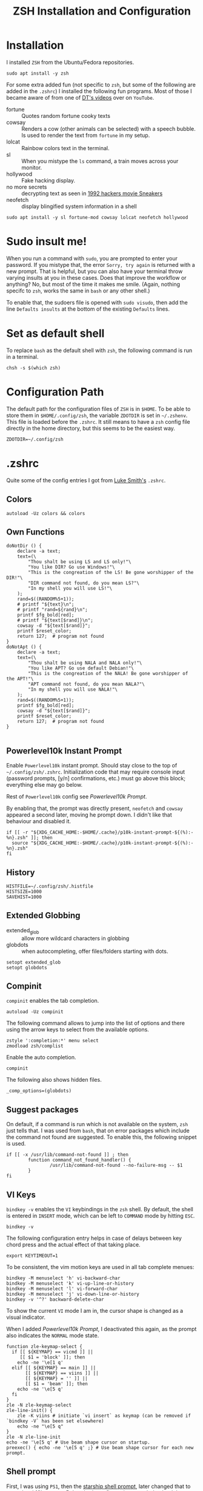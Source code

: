 #+TITLE: ZSH Installation and Configuration
#+DESCRIPTION: My installation and configuration journey of ZSH.
#+STARTUP: overview
#+PROPERTY: header-args:zshrc :tangle .config/zsh/.zshrc
#+PROPERTY: header-args:zshenv :tangle /home/matthias/.zshenv

* Installation
I installed =ZSH= from the Ubuntu/Fedora repositories.

#+begin_src shell :tangle no
  sudo apt install -y zsh
#+end_src

For some extra added fun (not specific to =zsh=, but some of the following are added in the =.zshrc=) I installed the following fun programs. Most of those I became aware of from one of [[https://www.youtube.com/watch?v=_uJImlV-3os][DT's videos]] over on =YouTube=.

+ fortune :: Quotes random fortune cooky texts
+ cowsay :: Renders a cow (other animals can be selected) with a speech bubble. Is used to render the text from =fortune= in my setup.
+ lolcat :: Rainbow colors text in the terminal.
+ sl :: When you mistype the =ls= command, a train moves across your monitor.
+ hollywood :: Fake hacking display.
+ no more secrets :: decrypting text as seen in [[https://github.com/bartobri/no-more-secrets][1992 hackers movie Sneakers]]
+ neofetch :: display blingified system information in a shell

#+begin_src shell :tangle no
  sudo apt install -y sl fortune-mod cowsay lolcat neofetch hollywood
#+end_src

* Sudo insult me!
When you run a command with =sudo=, you are prompted to enter your password. If you mistype that, the error =Sorry, try again= is returned with a new prompt. That is helpful, but you can also have your terminal throw varying insults at you in these cases. Does that improve the workflow or anything? No, but most of the time it makes me smile. (Again, nothing specifc to =zsh=, works the same in =bash= or any other shell.)

To enable that, the sudoers file is opened with ~sudo visudo~, then add the line =Defaults insults= at the bottom of the existing =Defaults= lines.

* Set as default shell
To replace =bash= as the default shell with =zsh=, the following command is run in a terminal.

#+begin_src shell
  chsh -s $(which zsh)
#+end_src
* Configuration Path
The default path for the configuration files of =ZSH= is in =$HOME=. To be able to store them in =$HOME/.config/zsh=, the variable =ZDOTDIR= is set in =~/.zshenv=. This file is loaded before the =.zshrc=. It still means to have a =zsh= config file directly in the home directory, but this seems to be the easiest way.

#+begin_src zshenv
  ZDOTDIR=~/.config/zsh
#+end_src

* .zshrc
Quite some of the config entries I got from [[https://gist.github.com/LukeSmithxyz/e62f26e55ea8b0ed41a65912fbebbe52][Luke Smith's]] =.zshrc=.
** Colors
#+begin_src zshrc
  autoload -Uz colors && colors
#+end_src
** Own Functions
#+begin_src zshrc
doNotDir () {
    declare -a text;
    text=(\
        "Thou shalt be using LS and LS only!"\
        "You like DIR? Go use Windows!"\
        "This is the congreation of the LS! Be gone worshipper of the DIR!"\
        "DIR command not found, do you mean LS?"\
        "In my shell you will use LS!"\
    );
    rand=$((RANDOM%5+1));
    # printf "${text}\n";
    # printf "rand=${rand}\n";
    printf $fg_bold[red];
    # printf "${text[$rand]}\n";
    cowsay -d "${text[$rand]}";
    printf $reset_color;
    return 127;  # program not found
}
doNotApt () {
    declare -a text;
    text=(\
        "Thou shalt be using NALA and NALA only!"\
        "You like APT? Go use default Debian!"\
        "This is the congreation of the NALA! Be gone worshipper of the APT!"\
        "APT command not found, do you mean NALA?"\
        "In my shell you will use NALA!"\
    );
    rand=$((RANDOM%5+1));
    printf $fg_bold[red];
    cowsay -d "${text[$rand]}";
    printf $reset_color;
    return 127;  # program not found
}

#+end_src
** Powerlevel10k Instant Prompt
Enable =Powerlevel10k= instant prompt. Should stay close to the top of =~/.config/zsh/.zshrc=.
Initialization code that may require console input (password prompts, [y/n]
confirmations, etc.) must go above this block; everything else may go below.

Rest of =Powerlevel10k= config see [[*Powerlevel10k Prompt][Powerlevel10k Prompt]].

By enabling that, the prompt was directly present, =neofetch= and =cowsay= appeared a second later, moving he prompt down. I didn't like that behaviour and disabled it.

#+begin_src zshrc :tangle no
if [[ -r "${XDG_CACHE_HOME:-$HOME/.cache}/p10k-instant-prompt-${(%):-%n}.zsh" ]]; then
  source "${XDG_CACHE_HOME:-$HOME/.cache}/p10k-instant-prompt-${(%):-%n}.zsh"
fi
#+end_src
** History
#+begin_src zshrc
  HISTFILE=~/.config/zsh/.histfile
  HISTSIZE=1000
  SAVEHIST=1000
#+end_src
** Extended Globbing
+ extended_glob :: allow more wildcard characters in globbing 
+ globdots :: when autocompleting, offer files/folders starting with dots.
#+begin_src zshrc
  setopt extended_glob
  setopt globdots
#+end_src
** Compinit
=compinit= enables the tab completion.
#+begin_src zshrc
  autoload -Uz compinit
#+end_src

The following command allows to jump into the list of options and there using the arrow keys to select from the available options.

#+begin_src zshrc
  zstyle ':completion:*' menu select
  zmodload zsh/complist
#+end_src

Enable the auto completion.

#+begin_src zshrc
  compinit
#+end_src

The following also shows hidden files.

#+begin_src zshrc
  _comp_options=(globdots)
#+end_src
** Suggest packages
On default, if a command is run which is not available on the system, =zsh= just tells that. I was used from =bash=, that on error packages which include the command not found are suggested. To enable this, the following snippet is used.

#+begin_src zshrc
if [[ -x /usr/lib/command-not-found ]] ; then
        function command_not_found_handler() {
                /usr/lib/command-not-found --no-failure-msg -- $1
        }
fi
#+end_src
** VI Keys
=bindkey -v= enables the =VI= keybindings in the =zsh= shell. By default, the shell is entered in =INSERT= mode, which can be left to =COMMAND= mode by hitting =ESC=.
#+begin_src zshrc
  bindkey -v
#+end_src

The following configuration entry helps in case of delays between key chord press and the actual effect of that taking place.

#+begin_src zshrc :tangle no
  export KEYTIMEOUT=1 
#+end_src

To be consistent, the vim motion keys are used in all tab complete menues:

#+begin_src zshrc
bindkey -M menuselect 'h' vi-backward-char
bindkey -M menuselect 'k' vi-up-line-or-history
bindkey -M menuselect 'l' vi-forward-char
bindkey -M menuselect 'j' vi-down-line-or-history
bindkey -v '^?' backward-delete-char
#+end_src

To show the current =VI= mode I am in, the cursor shape is changed as a visual indicator.

When I added [[*Powerlevel10k Prompt][Powerlevel10k Prompt]], I deactivated this again, as the prompt also indicates the =NORMAL= mode state.

#+begin_src zshrc :tangle no
function zle-keymap-select {
  if [[ ${KEYMAP} == vicmd ]] ||
     [[ $1 = 'block' ]]; then
    echo -ne '\e[1 q'
  elif [[ ${KEYMAP} == main ]] ||
       [[ ${KEYMAP} == viins ]] ||
       [[ ${KEYMAP} = '' ]] ||
       [[ $1 = 'beam' ]]; then
    echo -ne '\e[5 q'
  fi
}
zle -N zle-keymap-select
zle-line-init() {
    zle -K viins # initiate `vi insert` as keymap (can be removed if `bindkey -V` has been set elsewhere)
    echo -ne "\e[5 q"
}
zle -N zle-line-init
echo -ne '\e[5 q' # Use beam shape cursor on startup.
preexec() { echo -ne '\e[5 q' ;} # Use beam shape cursor for each new prompt.
#+end_src

** Shell prompt
First, I was using =PS1=, then the [[https://starship.rs/][starship shell prompt]], later changed that to [[https://github.com/romkatv/powerlevel10k][powerlevel 10k prompt]]. Below, both config settings needed to load the respective prompts are visible; the one without =:tangle no= is the one I have currently active.
*** PS1 Prompt
I configured my shell prompt for years by redefining the =PS1= variable. In =zsh= this was also my first approach. The =colors= function allows you to use color variables in the =PS= definition.

#+begin_src zshrc :tangle no
  PS1="\n%w%{$fg[blue]%}[%{$fg[yellow]%}%n%{$fg[green]%}>>>%{$reset_color%}$ "
#+end_src
*** Starship Shell Prompt
#+begin_src zshrc :tangle no
  eval "$(starship init zsh)"
#+end_src

*** Powerlevel10k Prompt
First I downloaded and installed the =MesloLGS Nerd Font= as described in the [[https://github.com/romkatv/powerlevel10k#fonts][instructions]]. Then I set the terminal font to that. After that, the actual installation was done with:

#+begin_src shell :tangle no
  git clone --depth=1 https://github.com/romkatv/powerlevel10k.git ~/data/dots/zsh/_src/powerlevel10k
#+end_src

Upon starting a =zsh= shell the next time, a guided setup tour popped up, where I was able to configure the look and feel of =Powerlevel10k Prompt=. The result of that was written to my =.zshrc= from where I copied it here to my =.org= literate config.

To customize the current prompt settings, one can either run =p10k configure= or edit =~/.config/zsh/.p10k.zsh= directly.

#+begin_src zshrc
  source ~/data/dots/zsh/_src/powerlevel10k/powerlevel10k.zsh-theme
  [[ ! -f ~/.config/zsh/.p10k.zsh ]] || source ~/.config/zsh/.p10k.zsh
  typeset -g POWERLEVEL9K_INSTANT_PROMPT=quiet
#+end_src

** Aliases
#+begin_src zshrc
  alias dir='doNotDir'
  alias apt='doNotApt'
  alias grep='grep --color'
  alias ls='ls --color'
  alias mpv='flatpak run io.mpv.Mpv'
#+end_src
** Manpage Reader
To set =Neovim= as manpage reader, I added the following:
#+begin_src zshrc :tangle no
export MANPAGER="nvim -c 'set ft=man' -"
#+end_src
** Some useless bling
#+begin_src zshrc
neofetch
fortune | cowsay -s -W 79 -f www | lolcat
print ""
print ""
#+end_src
** zplug
To install plugins in =zsh= I use [[https://github.com/zplug/zplug/][zplug]].

** zplug installation
#+begin_src shell :tangle no
curl -sL --proto-redir -all,https https://raw.githubusercontent.com/zplug/installer/master/installer.zsh | zsh
#+end_src

** Plugins

+ [[https://github.com/jeffreytse/zsh-vi-mode][zsh-vi-mode]] :: a better =VIM= like experience in =zsh=
#+begin_src zshrc
source $HOME/.zplug/init.zsh

zplug "jeffreytse/zsh-vi-mode"
zplug "zsh-users/zsh-syntax-highlighting", defer:2
zplug "zsh-users/zsh-autosuggestions"

zplug load
#+end_src

** Installing Plugins
After new plugins have been added to the =.zshrc= with =plug address=, from the shell the command =zplug install= needs to be run.

